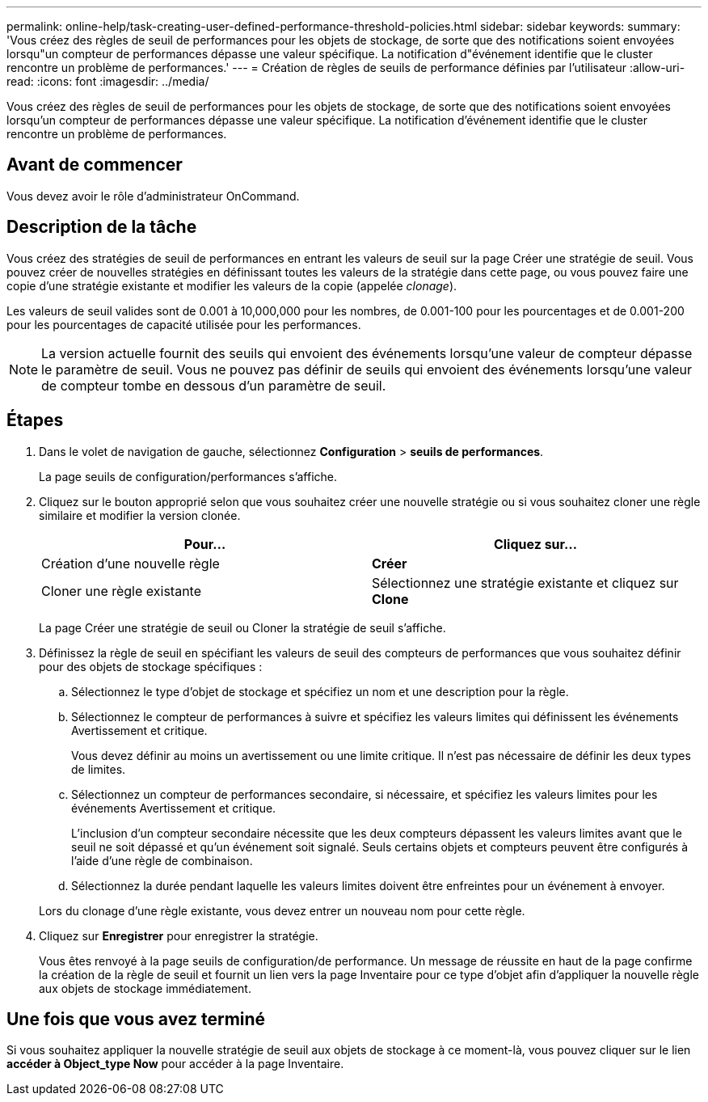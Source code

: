 ---
permalink: online-help/task-creating-user-defined-performance-threshold-policies.html 
sidebar: sidebar 
keywords:  
summary: 'Vous créez des règles de seuil de performances pour les objets de stockage, de sorte que des notifications soient envoyées lorsqu"un compteur de performances dépasse une valeur spécifique. La notification d"événement identifie que le cluster rencontre un problème de performances.' 
---
= Création de règles de seuils de performance définies par l'utilisateur
:allow-uri-read: 
:icons: font
:imagesdir: ../media/


[role="lead"]
Vous créez des règles de seuil de performances pour les objets de stockage, de sorte que des notifications soient envoyées lorsqu'un compteur de performances dépasse une valeur spécifique. La notification d'événement identifie que le cluster rencontre un problème de performances.



== Avant de commencer

Vous devez avoir le rôle d'administrateur OnCommand.



== Description de la tâche

Vous créez des stratégies de seuil de performances en entrant les valeurs de seuil sur la page Créer une stratégie de seuil. Vous pouvez créer de nouvelles stratégies en définissant toutes les valeurs de la stratégie dans cette page, ou vous pouvez faire une copie d'une stratégie existante et modifier les valeurs de la copie (appelée _clonage_).

Les valeurs de seuil valides sont de 0.001 à 10,000,000 pour les nombres, de 0.001-100 pour les pourcentages et de 0.001-200 pour les pourcentages de capacité utilisée pour les performances.

[NOTE]
====
La version actuelle fournit des seuils qui envoient des événements lorsqu'une valeur de compteur dépasse le paramètre de seuil. Vous ne pouvez pas définir de seuils qui envoient des événements lorsqu'une valeur de compteur tombe en dessous d'un paramètre de seuil.

====


== Étapes

. Dans le volet de navigation de gauche, sélectionnez *Configuration* > *seuils de performances*.
+
La page seuils de configuration/performances s'affiche.

. Cliquez sur le bouton approprié selon que vous souhaitez créer une nouvelle stratégie ou si vous souhaitez cloner une règle similaire et modifier la version clonée.
+
|===
| Pour... | Cliquez sur... 


 a| 
Création d'une nouvelle règle
 a| 
*Créer*



 a| 
Cloner une règle existante
 a| 
Sélectionnez une stratégie existante et cliquez sur *Clone*

|===
+
La page Créer une stratégie de seuil ou Cloner la stratégie de seuil s'affiche.

. Définissez la règle de seuil en spécifiant les valeurs de seuil des compteurs de performances que vous souhaitez définir pour des objets de stockage spécifiques :
+
.. Sélectionnez le type d'objet de stockage et spécifiez un nom et une description pour la règle.
.. Sélectionnez le compteur de performances à suivre et spécifiez les valeurs limites qui définissent les événements Avertissement et critique.
+
Vous devez définir au moins un avertissement ou une limite critique. Il n'est pas nécessaire de définir les deux types de limites.

.. Sélectionnez un compteur de performances secondaire, si nécessaire, et spécifiez les valeurs limites pour les événements Avertissement et critique.
+
L'inclusion d'un compteur secondaire nécessite que les deux compteurs dépassent les valeurs limites avant que le seuil ne soit dépassé et qu'un événement soit signalé. Seuls certains objets et compteurs peuvent être configurés à l'aide d'une règle de combinaison.

.. Sélectionnez la durée pendant laquelle les valeurs limites doivent être enfreintes pour un événement à envoyer.


+
Lors du clonage d'une règle existante, vous devez entrer un nouveau nom pour cette règle.

. Cliquez sur *Enregistrer* pour enregistrer la stratégie.
+
Vous êtes renvoyé à la page seuils de configuration/de performance. Un message de réussite en haut de la page confirme la création de la règle de seuil et fournit un lien vers la page Inventaire pour ce type d'objet afin d'appliquer la nouvelle règle aux objets de stockage immédiatement.





== Une fois que vous avez terminé

Si vous souhaitez appliquer la nouvelle stratégie de seuil aux objets de stockage à ce moment-là, vous pouvez cliquer sur le lien *accéder à Object_type Now* pour accéder à la page Inventaire.
